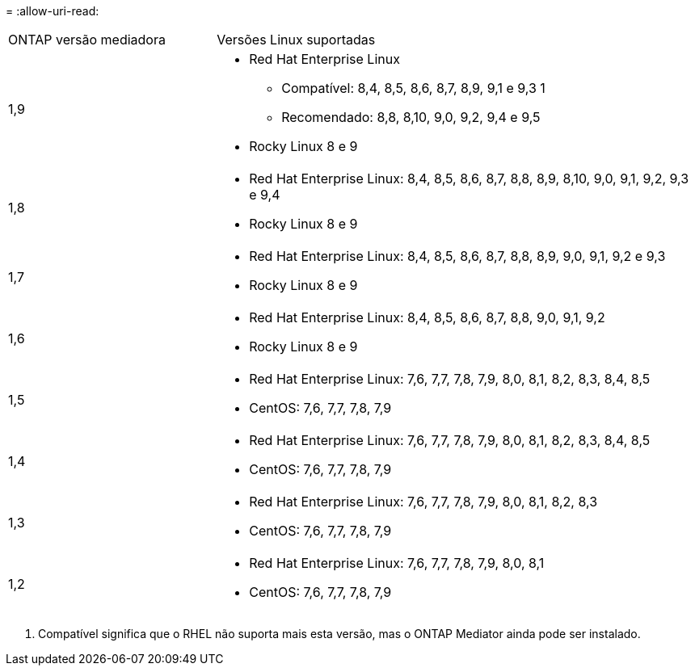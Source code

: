 = 
:allow-uri-read: 


[cols="30,70"]
|===


| ONTAP versão mediadora | Versões Linux suportadas 


 a| 
1,9
 a| 
* Red Hat Enterprise Linux
+
** Compatível: 8,4, 8,5, 8,6, 8,7, 8,9, 9,1 e 9,3 1
** Recomendado: 8,8, 8,10, 9,0, 9,2, 9,4 e 9,5


* Rocky Linux 8 e 9




 a| 
1,8
 a| 
* Red Hat Enterprise Linux: 8,4, 8,5, 8,6, 8,7, 8,8, 8,9, 8,10, 9,0, 9,1, 9,2, 9,3 e 9,4
* Rocky Linux 8 e 9




 a| 
1,7
 a| 
* Red Hat Enterprise Linux: 8,4, 8,5, 8,6, 8,7, 8,8, 8,9, 9,0, 9,1, 9,2 e 9,3
* Rocky Linux 8 e 9




 a| 
1,6
 a| 
* Red Hat Enterprise Linux: 8,4, 8,5, 8,6, 8,7, 8,8, 9,0, 9,1, 9,2
* Rocky Linux 8 e 9




 a| 
1,5
 a| 
* Red Hat Enterprise Linux: 7,6, 7,7, 7,8, 7,9, 8,0, 8,1, 8,2, 8,3, 8,4, 8,5
* CentOS: 7,6, 7,7, 7,8, 7,9




 a| 
1,4
 a| 
* Red Hat Enterprise Linux: 7,6, 7,7, 7,8, 7,9, 8,0, 8,1, 8,2, 8,3, 8,4, 8,5
* CentOS: 7,6, 7,7, 7,8, 7,9




 a| 
1,3
 a| 
* Red Hat Enterprise Linux: 7,6, 7,7, 7,8, 7,9, 8,0, 8,1, 8,2, 8,3
* CentOS: 7,6, 7,7, 7,8, 7,9




 a| 
1,2
 a| 
* Red Hat Enterprise Linux: 7,6, 7,7, 7,8, 7,9, 8,0, 8,1
* CentOS: 7,6, 7,7, 7,8, 7,9


|===
. Compatível significa que o RHEL não suporta mais esta versão, mas o ONTAP Mediator ainda pode ser instalado.

